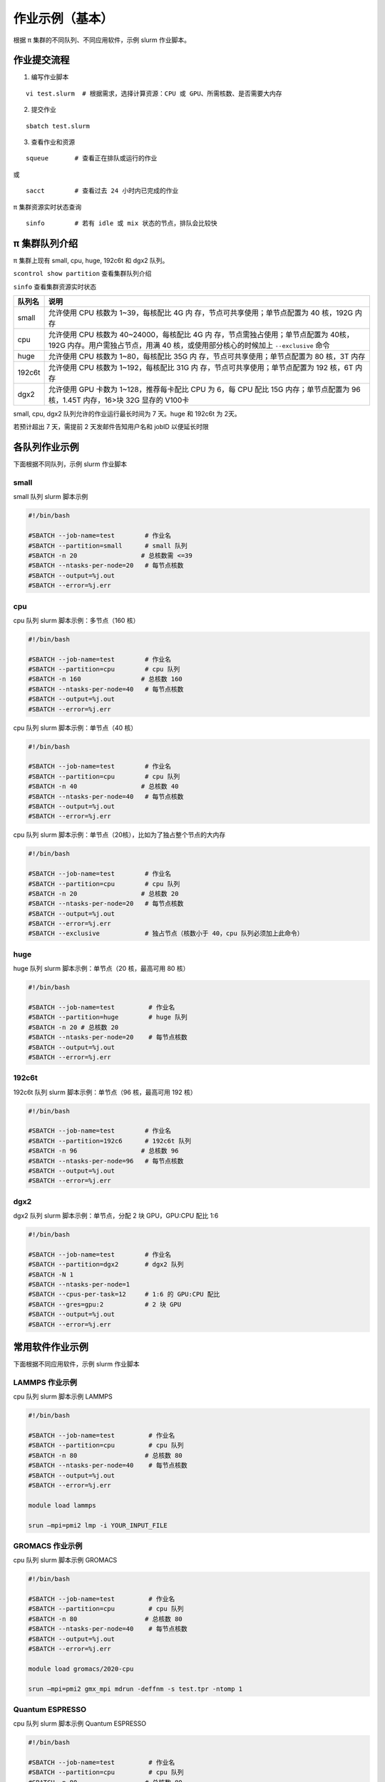 作业示例（基本）
======================

根据 π 集群的不同队列、不同应用软件，示例 slurm 作业脚本。

作业提交流程
------------

1. 编写作业脚本

::

     vi test.slurm  # 根据需求，选择计算资源：CPU 或 GPU、所需核数、是否需要大内存

2. 提交作业

::

     sbatch test.slurm

3. 查看作业和资源

::

     squeue       # 查看正在排队或运行的作业

或

::

     sacct        # 查看过去 24 小时内已完成的作业

π 集群资源实时状态查询

::

     sinfo        # 若有 idle 或 mix 状态的节点，排队会比较快

π 集群队列介绍
--------------

π 集群上现有 small, cpu, huge, 192c6t 和 dgx2 队列。

``scontrol show partition`` 查看集群队列介绍

``sinfo`` 查看集群资源实时状态

+---------------+-----------------------------------+
| 队列名        | 说明                              |
+===============+===================================+
| small         | 允许使用 CPU 核数为               |
|               | 1~39，每核配比 4G                 |
|               | 内                                |
|               | 存，节点可共享使用；单节点配置为  |
|               | 40 核，192G 内存                  |
+---------------+-----------------------------------+
| cpu           | 允许使用 CPU 核数为               |
|               | 40~24000，每核配比 4G             |
|               | 内                                |
|               | 存，节点需独占使用；单节点配置为  |
|               | 40核，192G                        |
|               | 内存。用户需独占节点，用满 40     |
|               | 核，或使用部分核心的时候加上      |
|               | ``--exclusive`` 命令              |
+---------------+-----------------------------------+
| huge          | 允许使用 CPU 核数为               |
|               | 1~80，每核配比 35G                |
|               | 内                                |
|               | 存，节点可共享使用；单节点配置为  |
|               | 80 核，3T 内存                    |
+---------------+-----------------------------------+
| 192c6t        | 允许使用 CPU 核数为               |
|               | 1~192，每核配比 31G               |
|               | 内                                |
|               | 存，节点可共享使用；单节点配置为  |
|               | 192 核，6T 内存                   |
+---------------+-----------------------------------+
| dgx2          | 允许使用 GPU 卡数为               |
|               | 1~128，推荐每卡配比 CPU 为 6，每  |
|               | CPU 配比 15G 内存；单节点配置为   |
|               | 96 核，1.45T 内存，16>块 32G      |
|               | 显存的 V100卡                     |
+---------------+-----------------------------------+

small, cpu, dgx2 队列允许的作业运行最长时间为 7 天。huge 和 192c6t 为 2天。

若预计超出 7 天，需提前 2 天发邮件告知用户名和 jobID 以便延长时限



各队列作业示例
--------------

下面根据不同队列，示例 slurm 作业脚本

small
~~~~~~~~~~

small 队列 slurm 脚本示例

.. code:: bash

   #!/bin/bash

   #SBATCH --job-name=test        # 作业名 
   #SBATCH --partition=small      # small 队列
   #SBATCH -n 20                 # 总核数需 <=39 
   #SBATCH --ntasks-per-node=20   # 每节点核数
   #SBATCH --output=%j.out 
   #SBATCH --error=%j.err


cpu
~~~~~~~~

cpu 队列 slurm 脚本示例：多节点（160 核）


.. code:: bash

   #!/bin/bash

   #SBATCH --job-name=test        # 作业名 
   #SBATCH --partition=cpu        # cpu 队列
   #SBATCH -n 160                # 总核数 160 
   #SBATCH --ntasks-per-node=40   # 每节点核数
   #SBATCH --output=%j.out 
   #SBATCH --error=%j.err


cpu 队列 slurm 脚本示例：单节点（40 核）

.. code:: bash

   #!/bin/bash

   #SBATCH --job-name=test        # 作业名 
   #SBATCH --partition=cpu        # cpu 队列
   #SBATCH -n 40                 # 总核数 40 
   #SBATCH --ntasks-per-node=40   # 每节点核数
   #SBATCH --output=%j.out 
   #SBATCH --error=%j.err 


cpu 队列 slurm 脚本示例：单节点（20核），比如为了独占整个节点的大内存

.. code:: bash

   #!/bin/bash

   #SBATCH --job-name=test        # 作业名 
   #SBATCH --partition=cpu        # cpu 队列
   #SBATCH -n 20                 # 总核数 20 
   #SBATCH --ntasks-per-node=20   # 每节点核数
   #SBATCH --output=%j.out 
   #SBATCH --error=%j.err 
   #SBATCH --exclusive            # 独占节点（核数小于 40，cpu 队列必须加上此命令）


huge
~~~~~~~~~

huge 队列 slurm 脚本示例：单节点（20 核，最高可用 80 核）

.. code:: bash

   #!/bin/bash

   #SBATCH --job-name=test         # 作业名 
   #SBATCH --partition=huge        # huge 队列
   #SBATCH -n 20 # 总核数 20 
   #SBATCH --ntasks-per-node=20    # 每节点核数
   #SBATCH --output=%j.out 
   #SBATCH --error=%j.err

192c6t
~~~~~~

192c6t 队列 slurm 脚本示例：单节点（96 核，最高可用 192 核）

.. code:: bash

   #!/bin/bash

   #SBATCH --job-name=test        # 作业名 
   #SBATCH --partition=192c6      # 192c6t 队列
   #SBATCH -n 96                 # 总核数 96 
   #SBATCH --ntasks-per-node=96   # 每节点核数
   #SBATCH --output=%j.out 
   #SBATCH --error=%j.err

dgx2
~~~~

dgx2 队列 slurm 脚本示例：单节点，分配 2 块 GPU，GPU:CPU 配比 1:6

.. code:: bash

   #!/bin/bash

   #SBATCH --job-name=test        # 作业名 
   #SBATCH --partition=dgx2       # dgx2 队列
   #SBATCH -N 1                    
   #SBATCH --ntasks-per-node=1
   #SBATCH --cpus-per-task=12     # 1:6 的 GPU:CPU 配比  
   #SBATCH --gres=gpu:2           # 2 块 GPU 
   #SBATCH --output=%j.out 
   #SBATCH --error=%j.err



常用软件作业示例
----------------

下面根据不同应用软件，示例 slurm 作业脚本

LAMMPS 作业示例
~~~~~~~~~~~~~~~~~~~~~~~~~~~~

cpu 队列 slurm 脚本示例 LAMMPS

.. code:: bash

   #!/bin/bash

   #SBATCH --job-name=test         # 作业名 
   #SBATCH --partition=cpu         # cpu 队列
   #SBATCH -n 80                  # 总核数 80 
   #SBATCH --ntasks-per-node=40    # 每节点核数
   #SBATCH --output=%j.out 
   #SBATCH --error=%j.err

   module load lammps

   srun –mpi=pmi2 lmp -i YOUR_INPUT_FILE


GROMACS 作业示例
~~~~~~~~~~~~~~~~~~~~~~~~~~~~~

cpu 队列 slurm 脚本示例 GROMACS

.. code:: bash

   #!/bin/bash

   #SBATCH --job-name=test         # 作业名 
   #SBATCH --partition=cpu         # cpu 队列
   #SBATCH -n 80                  # 总核数 80 
   #SBATCH --ntasks-per-node=40    # 每节点核数
   #SBATCH --output=%j.out 
   #SBATCH --error=%j.err

   module load gromacs/2020-cpu

   srun –mpi=pmi2 gmx_mpi mdrun -deffnm -s test.tpr -ntomp 1

Quantum ESPRESSO
~~~~~~~~~~~~~~~~~~~~~~~~~~~~~~

cpu 队列 slurm 脚本示例 Quantum ESPRESSO

.. code:: bash

   #!/bin/bash

   #SBATCH --job-name=test         # 作业名 
   #SBATCH --partition=cpu         # cpu 队列
   #SBATCH -n 80                  # 总核数 80 
   #SBATCH --ntasks-per-node=40    # 每节点核数
   #SBATCH --output=%j.out 
   #SBATCH --error=%j.err

   module load quantum-espresso

   srun –mpi=pmi2 pw.x -i test.in



OpenFOAM
~~~~~~~~~~~~~~~~~~~~~~

cpu 队列 slurm 脚本示例 OpenFoam

.. code:: bash

   #!/bin/bash

   #SBATCH --job-name=test         # 作业名 
   #SBATCH --partition=cpu         # cpu 队列
   #SBATCH -n 80                  # 总核数 80 
   #SBATCH --ntasks-per-node=40    # 每节点核数
   #SBATCH --output=%j.out 
   #SBATCH --error=%j.err

   module load openfoam

   srun –mpi=pmi2 icoFoam -parallel

TensorFlow
~~~~~~~~~~~~~~~~~~~~~~~~

gpu 队列 slurm 脚本示例 TensorFlow

.. code:: bash

   #!/bin/bash

   #SBATCH -J test 
   #SBATCH -p dgx2 
   #SBATCH -o %j.out 
   #SBATCH -e %j.err
   #SBATCH -N 1 
   #SBATCH --ntasks-per-node=1 
   #SBATCH --cpus-per-task=12
   #SBATCH --gres=gpu:2

   module load miniconda3 
   source activate tf-env

   python -c ’import tensorflow as tf; \
          print(tf.__version__); \
          print(tf.test.is_gpu_available());’ 


其它示例
--------


Job Array 阵列作业
~~~~~~~~~~~~~~~~~~

一批作业，若所需资源和内容相似，可借助 Job Array 批量提交。Job Array
中的每一个作业在调度时视为独立的作业。

cpu 队列 slurm 脚本示例 array

.. code:: bash

   #!/bin/bash
   
   #SBATCH --job-name=test           # 作业名
   #SBATCH --partition=small         # small 队列
   #SBATCH -n 1                      # 总核数 1
   #SBATCH --ntasks-per-node=1       # 每节点核数
   #SBATCH --output=array_%A_%a.out
   #SBATCH --output=array_%A_%a.err
   #SBATCH --array=1-20%10           # 总共 20 个子任务，每次最多同时运行 10 个

   echo $SLURM_ARRAY_TASK_ID


作业状态邮件提醒
~~~~~~~~~~~~~~~~

–mail-type= 指定状态发生时，发送邮件通知: ALL, BEGIN, END, FAIL

small 队列 slurm 脚本示例：邮件提醒

.. code:: bash

   #!/bin/bash

   #SBATCH --job-name=test           
   #SBATCH --partition=small         
   #SBATCH -n 20                     
   #SBATCH --ntasks-per-node=20
   #SBATCH --output=%j.out
   #SBATCH --error=%j.err
   #SBATCH --mail-type=end           # 作业结束时，邮件提醒
   #SBATCH --mail-user=XX@sjtu.edu.cn

